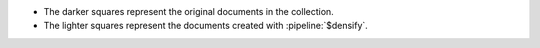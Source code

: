 - The darker squares represent the original documents in the collection.

- The lighter squares represent the documents created with
  :pipeline:`$densify`.
